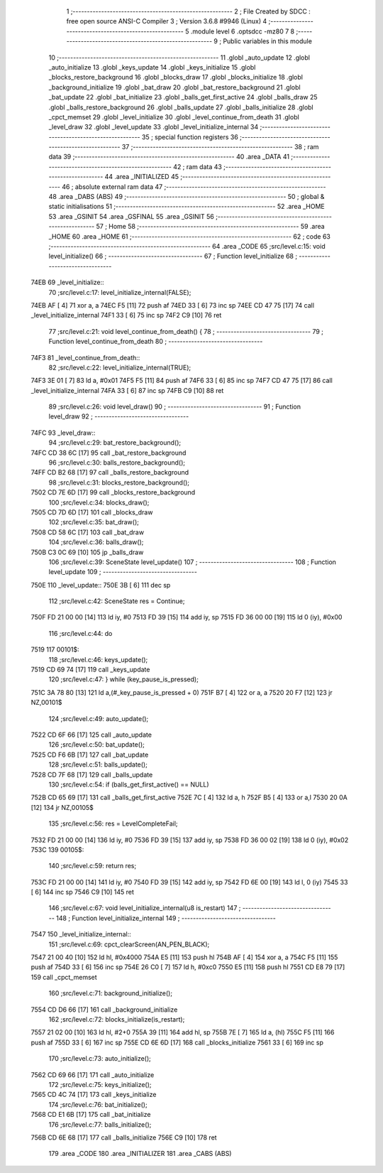                               1 ;--------------------------------------------------------
                              2 ; File Created by SDCC : free open source ANSI-C Compiler
                              3 ; Version 3.6.8 #9946 (Linux)
                              4 ;--------------------------------------------------------
                              5 	.module level
                              6 	.optsdcc -mz80
                              7 	
                              8 ;--------------------------------------------------------
                              9 ; Public variables in this module
                             10 ;--------------------------------------------------------
                             11 	.globl _auto_update
                             12 	.globl _auto_initialize
                             13 	.globl _keys_update
                             14 	.globl _keys_initialize
                             15 	.globl _blocks_restore_background
                             16 	.globl _blocks_draw
                             17 	.globl _blocks_initialize
                             18 	.globl _background_initialize
                             19 	.globl _bat_draw
                             20 	.globl _bat_restore_background
                             21 	.globl _bat_update
                             22 	.globl _bat_initialize
                             23 	.globl _balls_get_first_active
                             24 	.globl _balls_draw
                             25 	.globl _balls_restore_background
                             26 	.globl _balls_update
                             27 	.globl _balls_initialize
                             28 	.globl _cpct_memset
                             29 	.globl _level_initialize
                             30 	.globl _level_continue_from_death
                             31 	.globl _level_draw
                             32 	.globl _level_update
                             33 	.globl _level_initialize_internal
                             34 ;--------------------------------------------------------
                             35 ; special function registers
                             36 ;--------------------------------------------------------
                             37 ;--------------------------------------------------------
                             38 ; ram data
                             39 ;--------------------------------------------------------
                             40 	.area _DATA
                             41 ;--------------------------------------------------------
                             42 ; ram data
                             43 ;--------------------------------------------------------
                             44 	.area _INITIALIZED
                             45 ;--------------------------------------------------------
                             46 ; absolute external ram data
                             47 ;--------------------------------------------------------
                             48 	.area _DABS (ABS)
                             49 ;--------------------------------------------------------
                             50 ; global & static initialisations
                             51 ;--------------------------------------------------------
                             52 	.area _HOME
                             53 	.area _GSINIT
                             54 	.area _GSFINAL
                             55 	.area _GSINIT
                             56 ;--------------------------------------------------------
                             57 ; Home
                             58 ;--------------------------------------------------------
                             59 	.area _HOME
                             60 	.area _HOME
                             61 ;--------------------------------------------------------
                             62 ; code
                             63 ;--------------------------------------------------------
                             64 	.area _CODE
                             65 ;src/level.c:15: void level_initialize()
                             66 ;	---------------------------------
                             67 ; Function level_initialize
                             68 ; ---------------------------------
   74EB                      69 _level_initialize::
                             70 ;src/level.c:17: level_initialize_internal(FALSE);
   74EB AF            [ 4]   71 	xor	a, a
   74EC F5            [11]   72 	push	af
   74ED 33            [ 6]   73 	inc	sp
   74EE CD 47 75      [17]   74 	call	_level_initialize_internal
   74F1 33            [ 6]   75 	inc	sp
   74F2 C9            [10]   76 	ret
                             77 ;src/level.c:21: void level_continue_from_death() {
                             78 ;	---------------------------------
                             79 ; Function level_continue_from_death
                             80 ; ---------------------------------
   74F3                      81 _level_continue_from_death::
                             82 ;src/level.c:22: level_initialize_internal(TRUE);
   74F3 3E 01         [ 7]   83 	ld	a, #0x01
   74F5 F5            [11]   84 	push	af
   74F6 33            [ 6]   85 	inc	sp
   74F7 CD 47 75      [17]   86 	call	_level_initialize_internal
   74FA 33            [ 6]   87 	inc	sp
   74FB C9            [10]   88 	ret
                             89 ;src/level.c:26: void level_draw()
                             90 ;	---------------------------------
                             91 ; Function level_draw
                             92 ; ---------------------------------
   74FC                      93 _level_draw::
                             94 ;src/level.c:29: bat_restore_background();
   74FC CD 38 6C      [17]   95 	call	_bat_restore_background
                             96 ;src/level.c:30: balls_restore_background();
   74FF CD B2 68      [17]   97 	call	_balls_restore_background
                             98 ;src/level.c:31: blocks_restore_background();
   7502 CD 7E 6D      [17]   99 	call	_blocks_restore_background
                            100 ;src/level.c:34: blocks_draw();
   7505 CD 7D 6D      [17]  101 	call	_blocks_draw
                            102 ;src/level.c:35: bat_draw();
   7508 CD 58 6C      [17]  103 	call	_bat_draw
                            104 ;src/level.c:36: balls_draw();
   750B C3 0C 69      [10]  105 	jp  _balls_draw
                            106 ;src/level.c:39: SceneState level_update()
                            107 ;	---------------------------------
                            108 ; Function level_update
                            109 ; ---------------------------------
   750E                     110 _level_update::
   750E 3B            [ 6]  111 	dec	sp
                            112 ;src/level.c:42: SceneState res = Continue;
   750F FD 21 00 00   [14]  113 	ld	iy, #0
   7513 FD 39         [15]  114 	add	iy, sp
   7515 FD 36 00 00   [19]  115 	ld	0 (iy), #0x00
                            116 ;src/level.c:44: do
   7519                     117 00101$:
                            118 ;src/level.c:46: keys_update();
   7519 CD 69 74      [17]  119 	call	_keys_update
                            120 ;src/level.c:47: } while (key_pause_is_pressed);
   751C 3A 78 80      [13]  121 	ld	a,(#_key_pause_is_pressed + 0)
   751F B7            [ 4]  122 	or	a, a
   7520 20 F7         [12]  123 	jr	NZ,00101$
                            124 ;src/level.c:49: auto_update();
   7522 CD 6F 66      [17]  125 	call	_auto_update
                            126 ;src/level.c:50: bat_update();
   7525 CD F6 6B      [17]  127 	call	_bat_update
                            128 ;src/level.c:51: balls_update();
   7528 CD 7F 68      [17]  129 	call	_balls_update
                            130 ;src/level.c:54: if (balls_get_first_active() == NULL)
   752B CD 65 69      [17]  131 	call	_balls_get_first_active
   752E 7C            [ 4]  132 	ld	a, h
   752F B5            [ 4]  133 	or	a,l
   7530 20 0A         [12]  134 	jr	NZ,00105$
                            135 ;src/level.c:56: res = LevelCompleteFail;
   7532 FD 21 00 00   [14]  136 	ld	iy, #0
   7536 FD 39         [15]  137 	add	iy, sp
   7538 FD 36 00 02   [19]  138 	ld	0 (iy), #0x02
   753C                     139 00105$:
                            140 ;src/level.c:59: return res;
   753C FD 21 00 00   [14]  141 	ld	iy, #0
   7540 FD 39         [15]  142 	add	iy, sp
   7542 FD 6E 00      [19]  143 	ld	l, 0 (iy)
   7545 33            [ 6]  144 	inc	sp
   7546 C9            [10]  145 	ret
                            146 ;src/level.c:67: void level_initialize_internal(u8 is_restart)
                            147 ;	---------------------------------
                            148 ; Function level_initialize_internal
                            149 ; ---------------------------------
   7547                     150 _level_initialize_internal::
                            151 ;src/level.c:69: cpct_clearScreen(AN_PEN_BLACK);
   7547 21 00 40      [10]  152 	ld	hl, #0x4000
   754A E5            [11]  153 	push	hl
   754B AF            [ 4]  154 	xor	a, a
   754C F5            [11]  155 	push	af
   754D 33            [ 6]  156 	inc	sp
   754E 26 C0         [ 7]  157 	ld	h, #0xc0
   7550 E5            [11]  158 	push	hl
   7551 CD E8 79      [17]  159 	call	_cpct_memset
                            160 ;src/level.c:71: background_initialize();
   7554 CD D6 66      [17]  161 	call	_background_initialize
                            162 ;src/level.c:72: blocks_initialize(is_restart);
   7557 21 02 00      [10]  163 	ld	hl, #2+0
   755A 39            [11]  164 	add	hl, sp
   755B 7E            [ 7]  165 	ld	a, (hl)
   755C F5            [11]  166 	push	af
   755D 33            [ 6]  167 	inc	sp
   755E CD 6E 6D      [17]  168 	call	_blocks_initialize
   7561 33            [ 6]  169 	inc	sp
                            170 ;src/level.c:73: auto_initialize();
   7562 CD 69 66      [17]  171 	call	_auto_initialize
                            172 ;src/level.c:75: keys_initialize();
   7565 CD 4C 74      [17]  173 	call	_keys_initialize
                            174 ;src/level.c:76: bat_initialize();
   7568 CD E1 6B      [17]  175 	call	_bat_initialize
                            176 ;src/level.c:77: balls_initialize();
   756B CD 6E 68      [17]  177 	call	_balls_initialize
   756E C9            [10]  178 	ret
                            179 	.area _CODE
                            180 	.area _INITIALIZER
                            181 	.area _CABS (ABS)
